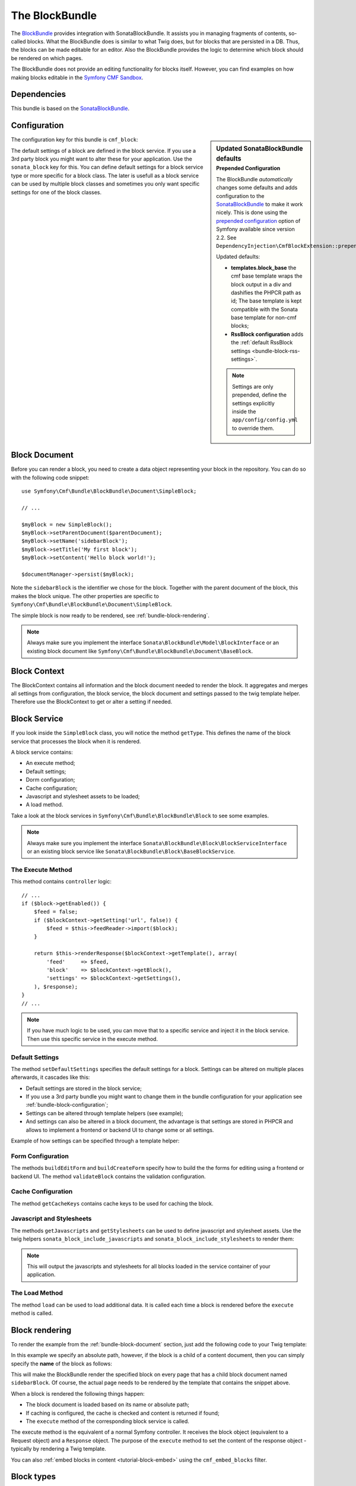 The BlockBundle
===============

The `BlockBundle`_ provides integration with SonataBlockBundle. It assists you
in managing fragments of contents, so-called blocks. What the BlockBundle does
is similar to what Twig does, but for blocks that are persisted in a DB.
Thus, the blocks can be made editable for an editor.  Also the BlockBundle
provides the logic to determine which block should be rendered on which pages.

The BlockBundle does not provide an editing functionality for blocks itself.
However, you can find examples on how making blocks editable in the
`Symfony CMF Sandbox`_.

.. index:: BlockBundle

Dependencies
------------

This bundle is based on the `SonataBlockBundle`_.

.. _bundle-block-configuration:

Configuration
-------------

.. sidebar:: Updated SonataBlockBundle defaults
    :subtitle: Prepended Configuration

    The BlockBundle *automatically* changes some defaults and adds configuration
    to the `SonataBlockBundle`_ to make it work nicely. This is done using the
    `prepended configuration`_ option of Symfony available since version 2.2.
    See ``DependencyInjection\CmfBlockExtension::prepend``.

    Updated defaults:

    * **templates.block_base** the cmf base template wraps the block output in
      a div and dashifies the PHPCR path as id; The base template is
      kept compatible with the Sonata base template for non-cmf blocks;
    * **RssBlock configuration** adds the
      :ref:`default RssBlock settings <bundle-block-rss-settings>`.

    .. note::

        Settings are only prepended, define the settings explicitly inside
        the ``app/config/config.yml`` to override them.

The configuration key for this bundle is ``cmf_block``:

.. configuration-block::

    .. code-block:: yaml

        # app/config/config.yml
        cmf_block:
            manager_name:  default

    .. code-block:: xml

        <!-- app/config/config.xml -->
        <?xml version="1.0" encoding="UTF-8" ?>
        <container xmlns="http://symfony.com/schema/dic/services"
            xmlns:cmf-block="http://cmf.symfony.com/schema/dic/block"
            xmlns:xsi="http://www.w3.org/2001/XMLSchema-instance">

            <cmf-block:config
                document-manager-name="default"
            />
        </container>

    .. code-block:: php

        // app/config/config.php
        $container->loadFromExtension('cmf_block', array(
            'document_manager_name' => 'default',
        ));

The default settings of a block are defined in the block service. If you use a
3rd party block you might want to alter these for your application. Use the
``sonata_block`` key for this. You can define default settings for a block
service type or more specific for a block class. The later is usefull as a
block service can be used by multiple block classes and sometimes you only want
specific settings for one of the block classes.

.. configuration-block::

    .. code-block:: yaml

        # app/config/config.yml
        sonata_block:
            blocks:
                acme_main.block.news:
                    settings:
                        maxItems: 3
            blocks_by_class:
                Symfony\Cmf\Bundle\BlockBundle\Document\RssBlock:
                    settings:
                        maxItems: 3

    .. code-block:: xml

        <!-- app/config/config.xml -->
        <?xml version="1.0" encoding="UTF-8" ?>
        <container xmlns="http://symfony.com/schema/dic/services">

            <config xmlns="http://sonata-project.com/schema/dic/block">
                <blocks id="acme_main.block.rss">
                    <settings id="maxItems">3</settings>
                </blocks>
            </config>
        </container>

    .. code-block:: php

        // app/config/config.php
        $container->loadFromExtension('sonata_block', array(
            'blocks' => array(
                'acme_main.block.rss' => array(
                    'settings' => 3,
                ),
            ),
        ));

.. _bundle-block-document:

Block Document
--------------

Before you can render a block, you need to create a data object representing
your block in the repository. You can do so with the following code snippet::

    use Symfony\Cmf\Bundle\BlockBundle\Document\SimpleBlock;

    // ...

    $myBlock = new SimpleBlock();
    $myBlock->setParentDocument($parentDocument);
    $myBlock->setName('sidebarBlock');
    $myBlock->setTitle('My first block');
    $myBlock->setContent('Hello block world!');

    $documentManager->persist($myBlock);

Note the ``sidebarBlock`` is the identifier we chose for the block. Together
with the parent document of the block, this makes the block unique. The other
properties are specific to
``Symfony\Cmf\Bundle\BlockBundle\Document\SimpleBlock``.

The simple block is now ready to be rendered, see
:ref:`bundle-block-rendering`.

.. note::

    Always make sure you implement the interface
    ``Sonata\BlockBundle\Model\BlockInterface`` or an existing block document
    like ``Symfony\Cmf\Bundle\BlockBundle\Document\BaseBlock``.

Block Context
-------------

The BlockContext contains all information and the block document needed to
render the block. It aggregates and merges all settings from configuration,
the block service, the block document and settings passed to the twig template
helper. Therefore use the BlockContext to get or alter a setting if needed.

.. _bundle-block-service:

Block Service
-------------

If you look inside the ``SimpleBlock`` class, you will notice the method
``getType``. This defines the name of the block service that processes the
block when it is rendered.

A block service contains:

* An execute method;
* Default settings;
* Dorm configuration;
* Cache configuration;
* Javascript and stylesheet assets to be loaded;
* A load method.

Take a look at the block services in ``Symfony\Cmf\Bundle\BlockBundle\Block``
to see some examples.

.. note::

    Always make sure you implement the interface
    ``Sonata\BlockBundle\Block\BlockServiceInterface`` or an existing block
    service like ``Sonata\BlockBundle\Block\BaseBlockService``.

.. _bundle-block-execute:

The Execute Method
~~~~~~~~~~~~~~~~~~

This method contains ``controller`` logic::

    // ...
    if ($block->getEnabled()) {
        $feed = false;
        if ($blockContext->getSetting('url', false)) {
            $feed = $this->feedReader->import($block);
        }

        return $this->renderResponse($blockContext->getTemplate(), array(
            'feed'     => $feed,
            'block'    => $blockContext->getBlock(),
            'settings' => $blockContext->getSettings(),
        ), $response);
    }
    // ...

.. note::

    If you have much logic to be used, you can move that to a specific service
    and inject it in the block service. Then use this specific service in the
    execute method.

Default Settings
~~~~~~~~~~~~~~~~

The method ``setDefaultSettings`` specifies the default settings for a block.
Settings can be altered on multiple places afterwards, it cascades like this:

* Default settings are stored in the block service;
* If you use a 3rd party bundle you might want to change them in the bundle
  configuration for your application see :ref:`bundle-block-configuration`;
* Settings can be altered through template helpers (see example);
* And settings can also be altered in a block document, the advantage is that
  settings are stored in PHPCR and allows to implement a frontend or backend UI
  to change some or all settings.

Example of how settings can be specified through a template helper:

.. configuration-block::

    .. code-block:: jinja

        {{ sonata_block_render({'name': 'rssBlock'}, {
            'title': 'Symfony2 CMF news',
            'url': 'http://cmf.symfony.com/news.rss'
        }) }}

    .. code-block:: php+html
        
        <?php $view['blocks']->render(array('name' => 'rssBlock'), array(
            'title' => 'Symfony2 CMF news',
            'url'   => 'http://cmf.symfony.com/news.rss',
        )) ?>

Form Configuration
~~~~~~~~~~~~~~~~~~

The methods ``buildEditForm`` and ``buildCreateForm`` specify how to build the
the forms for editing using a frontend or backend UI. The method
``validateBlock`` contains the validation configuration.

Cache Configuration
~~~~~~~~~~~~~~~~~~~

The method ``getCacheKeys`` contains cache keys to be used for caching the
block.

Javascript and Stylesheets
~~~~~~~~~~~~~~~~~~~~~~~~~~

The methods ``getJavascripts`` and ``getStylesheets`` can be used to define
javascript and stylesheet assets. Use the twig helpers
``sonata_block_include_javascripts`` and ``sonata_block_include_stylesheets``
to render them:

.. configuration-block::

    .. code-block:: jinja

        {{ sonata_block_include_javascripts() }}
        {{ sonata_block_include_stylesheets() }}

    .. code-block:: php+html

        <?php $view['blocks']->includeJavaScripts() ?>
        <?php $view['blocks']->includeStylesheets() ?>

.. note::

    This will output the javascripts and stylesheets for all blocks loaded in
    the service container of your application.

The Load Method
~~~~~~~~~~~~~~~

The method ``load`` can be used to load additional data. It is called each
time a block is rendered before the ``execute`` method is called.

.. _bundle-block-rendering:

Block rendering
---------------

To render the example from the :ref:`bundle-block-document` section, just add
the following code to your Twig template:

.. configuration-block::

    .. code-block:: jinja

        {{ sonata_block_render({'name': '/cms/content/blocks/sidebarBlock'}) }}

    .. code-block:: php+html

        <?php echo $view['blocks']->render(array(
            'name' => '/cms/content/blocks/sidebarBlock',
        )) ?>

In this example we specify an absolute path, however, if the block is a child
of a content document, then you can simply specify the **name** of the block
as follows:

.. configuration-block::

    .. code-block:: jinja

        {{ sonata_block_render({'name': 'sidebarBlock'}) }}

    .. code-block:: php+html

        <?php echo $view['blocks']->render(array(
            'name' => 'sidebarBlock',
        )) ?>

This will make the BlockBundle render the specified block on every page that
has a child block document named ``sidebarBlock``.  Of course, the actual page
needs to be rendered by the template that contains the snippet above.

When a block is rendered the following things happen:

* The block document is loaded based on its name or absolute path;
* If caching is configured, the cache is checked and content is returned if
  found;
* The ``execute`` method of the corresponding block service is called.

The execute method is the equivalent of a normal Symfony controller. It
receives the block object (equivalent to a Request object) and a ``Response``
object. The purpose of the ``execute`` method to set the content of the
response object - typically by rendering a Twig template.

You can also :ref:`embed blocks in content <tutorial-block-embed>` using the
``cmf_embed_blocks`` filter.

Block types
-----------

The block bundle comes with a couple of predefined blocks. You may write
your own blocks, but often, the supplied implementations will be sufficient.
This is just a quick overview, more details on each block type can be found
in the :doc:`Block Types <types>` section.

There are five general purpose blocks:

* **StringBlock**: A block only containing a string that is rendered without
  any decoration. Useful for page fragments;
* **SimpleBlock**: A simple block with nothing but a title and a field of
  hypertext. This would usually be what an editor edits directly, for example
  contact information;
* **ContainerBlock**: A block that contains zero, one or many child blocks;
* **ReferenceBlock**: A block that references a block stored somewhere else in
  the content tree. For example you might want; to refer parts of the contact
  information from the homepage
* **ActionBlock**: A block that calls a Symfony2 action.

The BlockBundle also provides a couple of blocks for specific tasks,
integrating third party libraries. You should to read the :doc:`types` section
relevant to those blocks to figure out what third party libraries you need to
load into your project.

* **RssBlock**: This block extends the ``ActionBlock``, the block document
  saves the feed url and the controller action fetches the feed items. The
  default implementation uses the `EkoFeedBundle
  <https://github.com/eko/FeedBundle>`_ to read the feed items.

* **ImagineBlock**: A block containing an image child, the imagine filter name
  and optional link url and title.

* **SlideshowBlock**: A special case of a container block suitable for building
  a slideshow of blocks. Note that this block doesn't provide any Javascript
  code to make the slideshow work in the frontend. You can use your favourite
  Javascript library to do the animation.


Examples
--------

You can find example usages of this bundle in the `Symfony CMF Sandbox`_
(have a look at the BlockBundle). It also shows you how to make blocks
editable using the :doc:`CreateBundle <../create>`.


.. _`BlockBundle`: https://github.com/symfony-cmf/BlockBundle#readme
.. _`Symfony CMF Sandbox`: https://github.com/symfony-cmf/cmf-sandbox
.. _`prepended configuration`: http://symfony.com/doc/current/components/dependency_injection/compilation.html#prepending-configuration-passed-to-the-extension
.. _`SonataBlockBundle`: https://github.com/sonata-project/SonataBlockBundle
